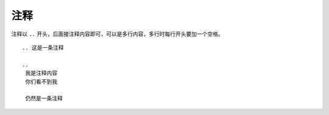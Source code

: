 注释
=======

注释以 ``..`` 开头，后面接注释内容即可，可以是多行内容，多行时每行开头要加一个空格。


::

    .. 这是一条注释

    ..
     我是注释内容
     你们看不到我

     仍然是一条注释
